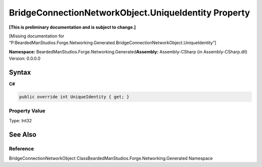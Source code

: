 BridgeConnectionNetworkObject.UniqueIdentity Property
=====================================================

**[This is preliminary documentation and is subject to change.]**

[Missing documentation for
“P:BeardedManStudios.Forge.Networking.Generated.BridgeConnectionNetworkObject.UniqueIdentity”]

**Namespace:** BeardedManStudios.Forge.Networking.Generated\ **Assembly:** Assembly-CSharp
(in Assembly-CSharp.dll) Version: 0.0.0.0

Syntax
------

**C#**\ 

.. code:: c#

   public override int UniqueIdentity { get; }

Property Value
~~~~~~~~~~~~~~

Type: Int32

See Also
--------

Reference
~~~~~~~~~

BridgeConnectionNetworkObject
ClassBeardedManStudios.Forge.Networking.Generated Namespace
